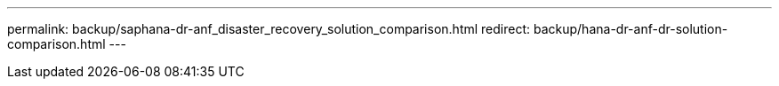 ---
permalink: backup/saphana-dr-anf_disaster_recovery_solution_comparison.html
redirect: backup/hana-dr-anf-dr-solution-comparison.html
---